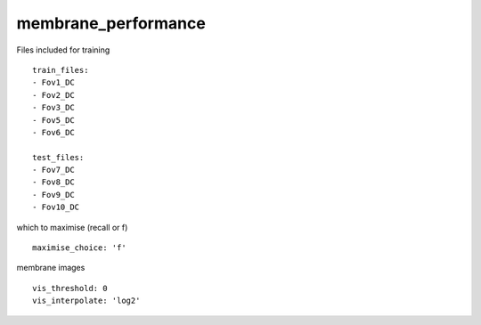 membrane_performance
====================
Files included for training
::

  train_files:
  - Fov1_DC
  - Fov2_DC
  - Fov3_DC
  - Fov5_DC
  - Fov6_DC

  test_files:
  - Fov7_DC
  - Fov8_DC
  - Fov9_DC
  - Fov10_DC


which to maximise (recall or f)
::

  maximise_choice: 'f'


membrane images
::

  vis_threshold: 0
  vis_interpolate: 'log2'
